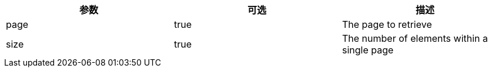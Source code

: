 |===
|参数|可选|描述

|page
|true
|The page to retrieve

|size
|true
|The number of elements within a single page

|===
